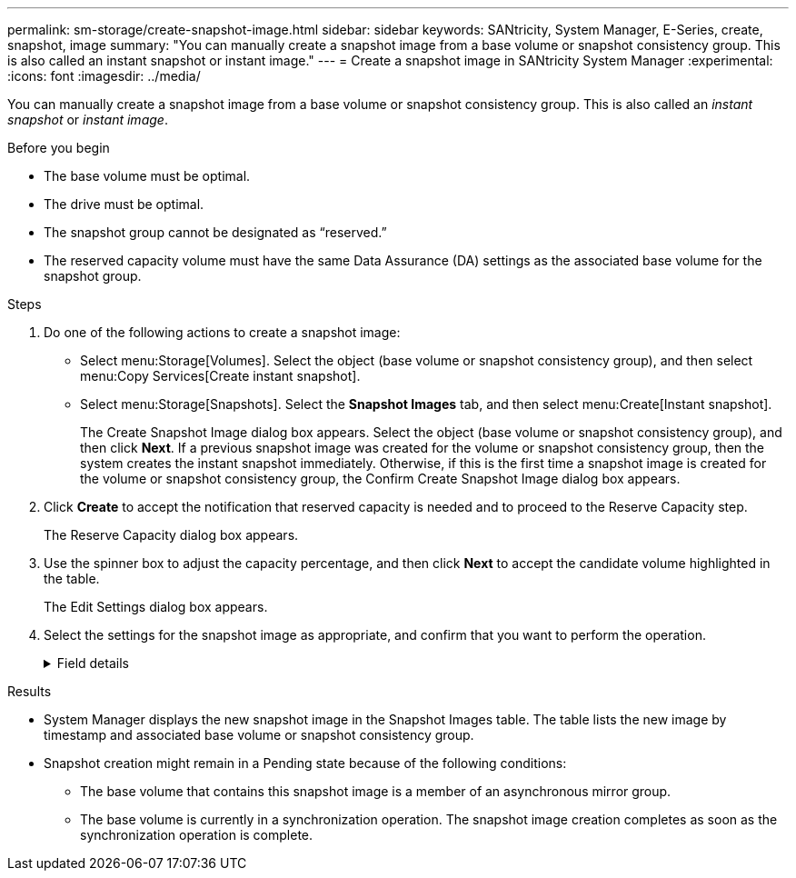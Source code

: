 ---
permalink: sm-storage/create-snapshot-image.html
sidebar: sidebar
keywords: SANtricity, System Manager, E-Series, create, snapshot, image
summary: "You can manually create a snapshot image from a base volume or snapshot consistency group. This is also called an instant snapshot or instant image."
---
= Create a snapshot image in SANtricity System Manager
:experimental:
:icons: font
:imagesdir: ../media/

[.lead]
You can manually create a snapshot image from a base volume or snapshot consistency group. This is also called an _instant snapshot_ or _instant image_.

.Before you begin

* The base volume must be optimal.
* The drive must be optimal.
* The snapshot group cannot be designated as "`reserved.`"
* The reserved capacity volume must have the same Data Assurance (DA) settings as the associated base volume for the snapshot group.

.Steps

. Do one of the following actions to create a snapshot image:
  ** Select menu:Storage[Volumes]. Select the object (base volume or snapshot consistency group), and then select menu:Copy Services[Create instant snapshot].
  ** Select menu:Storage[Snapshots]. Select the *Snapshot Images* tab, and then select menu:Create[Instant snapshot].
+
The Create Snapshot Image dialog box appears. Select the object (base volume or snapshot consistency group), and then click *Next*. If a previous snapshot image was created for the volume or snapshot consistency group, then the system creates the instant snapshot immediately. Otherwise, if this is the first time a snapshot image is created for the volume or snapshot consistency group, the Confirm Create Snapshot Image dialog box appears.
. Click *Create* to accept the notification that reserved capacity is needed and to proceed to the Reserve Capacity step.
+
The Reserve Capacity dialog box appears.

. Use the spinner box to adjust the capacity percentage, and then click *Next* to accept the candidate volume highlighted in the table.
+
The Edit Settings dialog box appears.

. Select the settings for the snapshot image as appropriate, and confirm that you want to perform the operation.
+
.Field details
[%collapsible]
====

[cols="25h,~",options="header"]
|===
| Setting| Description
2+a|
*Snapshot image settings*
a|
Snapshot image limit
a|
Keep the check box selected if you want snapshot images automatically deleted after the specified limit; use the spinner box to change the limit. If you clear this check box, snapshot image creation stops after 32 images.
2+a|
*Reserved capacity settings*
a|
Alert me when...
a|
Use the spinner box to adjust the percentage point at which the system sends an alert notification when the reserved capacity for a snapshot group is nearing full.

When the reserved capacity for the snapshot group exceeds the specified threshold, use the advance notice to increase reserved capacity or to delete unnecessary objects before the remaining space runs out.
a|
Policy for full reserved capacity
a|
Choose one of the following policies:

** *Purge oldest snapshot image* -- The system automatically purges the oldest snapshot image in the snapshot group, which releases the snapshot image reserved capacity for reuse within the group.
** *Reject writes to base volume* -- When the reserved capacity reaches its maximum defined percentage, the system rejects any I/O write request to the base volume that triggered the reserved capacity access.
|===
====

.Results

* System Manager displays the new snapshot image in the Snapshot Images table. The table lists the new image by timestamp and associated base volume or snapshot consistency group.
* Snapshot creation might remain in a Pending state because of the following conditions:
 ** The base volume that contains this snapshot image is a member of an asynchronous mirror group.
 ** The base volume is currently in a synchronization operation. The snapshot image creation completes as soon as the synchronization operation is complete.
